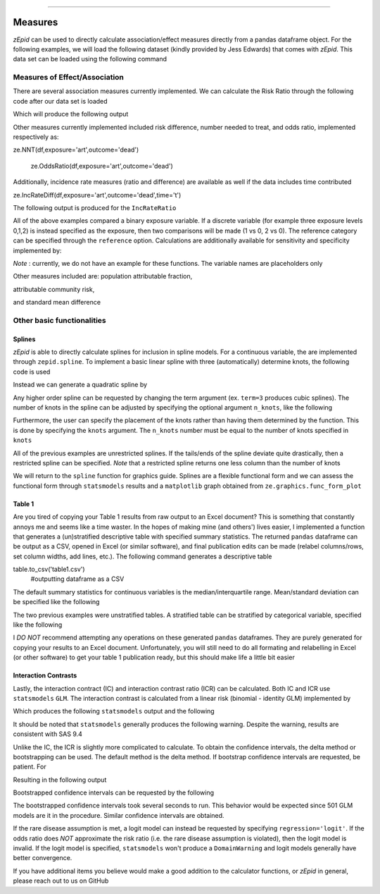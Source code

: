 .. image:: images/zepid_logo.png

-------------------------------------


Measures
'''''''''''''''''''''''''''''''''

*zEpid* can be used to directly calculate association/effect measures directly from a pandas dataframe object. For the following examples, we will load the following dataset (kindly provided by Jess Edwards) that comes with *zEpid*. This data set can be loaded using the following command


.. code-block:: python
    import zepid as ze
    df = ze.load_sample_data(timevary=False)


Measures of Effect/Association
------------------------------

There are several association measures currently implemented. We can calculate the Risk Ratio through the following code after our data set is loaded

.. code-block:: python
    ze.RiskRatio(df,exposure='art',outcome='dead')


Which will produce the following output

.. code-block::
    ======================================================================
    Comparing art=1 to art=0
    ======================================================================
    +-----+-------+-------+
    |     |   D=1 |   D=0 |
    +=====+=======+=======+
    | E=1 |    10 |    69 |
    +-----+-------+-------+
    | E=0 |    82 |   386 |
    +-----+-------+-------+
    ----------------------------------------------------------------------
    Exposed
    Risk: 0.127,  95.0% CI: (0.069, 0.22)
    Unexposed
    Risk: 0.175,  95.0% CI: (0.143, 0.212)
    ----------------------------------------------------------------------
    Risk Ratio: 0.722
    95.0% two-sided CI: (0.392 , 1.332)
    Confidence Limit Ratio:  3.399
    Standard Deviation:  0.312
    ----------------------------------------------------------------------


Other measures currently implemented included risk difference, number needed to treat, and odds ratio, implemented respectively as:

.. code-block:: python
    ze.RiskDiff(df,exposure='art',outcome='dead')
    
ze.NNT(df,exposure='art',outcome='dead')

    ze.OddsRatio(df,exposure='art',outcome='dead')


Additionally, incidence rate measures (ratio and difference) are available as well if the data includes time contributed

.. code-block:: python
    ze.IncRateRatio(df,exposure='art',outcome='dead',time='t')
    
ze.IncRateDiff(df,exposure='art',outcome='dead',time='t')


The following output is produced for the ``IncRateRatio``

.. code-block::
    ======================================================================
    Comparing art=1 to art=0
    ======================================================================
    +-----+-------+---------------+
    |     |   D=1 |   Person-time |
    +=====+=======+===============+
    | E=1 |    10 |       4077.67 |
    +-----+-------+---------------+
    | E=0 |    82 |      23236.5  |
    +-----+-------+---------------+
    ----------------------------------------------------------------------
    Exposed
    Incidence rate: 0.002, 95.0% CI: (0.001, 0.004)
    Unexposed
    Incidence rate: 0.004, 95.0% CI: (0.003, 0.004)
    ----------------------------------------------------------------------
    Incidence Rate Ratio: 0.695
    95.0% two-sided CI: ( 0.36 ,  1.34 )
    Confidence Limit Ratio:  3.717
    Standard Deviation:  0.335
    ----------------------------------------------------------------------


All of the above examples compared a binary exposure variable. If a discrete variable (for example three exposure levels 0,1,2) is instead specified as the exposure, then two comparisons will be made (1 vs 0, 2 vs 0). The reference category can be specified through the ``reference`` option. Calculations are additionally available for sensitivity and specificity implemented by:

.. code-block:: python
    ze.Sensitivity(df,test,disease)

    ze.Specificity(df,test,disease)


*Note* : currently, we do not have an example for these functions. The variable names are placeholders only

Other measures included are: population attributable fraction,

.. code:: python
    ze.PAF(df,exposure='art',outcome='dead')


attributable community risk,

.. code:: python
    ze.ACR(df,exposure='art',outcome='dead')


and standard mean difference

.. code:: python
    ze.StandMeanDiff(df,binary='art',continuous='cd40')



Other basic functionalities
------------------------------

Splines
^^^^^^^^^^^^

*zEpid* is able to directly calculate splines for inclusion in spline models. For a continuous variable, the are implemented through ``zepid.spline``. To implement a basic linear spline with three (automatically) determine knots, the following code is used

.. code:: python
    df[['age_lsp0','age_lsp1','age_lsp2']] = ze.spline(df,var='age0')


Instead we can generate a quadratic spline by

.. code:: python
    df[['age_qsp0','age_qsp1','age_qsp2']] = ze.spline(df,var='age0',term=2)


Any higher order spline can be requested by changing the term argument (ex. ``term=3`` produces cubic splines). The number of knots in the spline can be adjusted by specifying the optional  argument ``n_knots``, like the following

.. code:: python
    df[['age_csp0','age_csp1']] = ze.spline(df,var='age0',term=3,n_knots=2)


Furthermore, the user can specify the placement of the knots rather than having them determined
by the function. This is done by specifying the ``knots`` argument. The ``n_knots`` number must be equal to the number of knots specified in ``knots``

.. code:: python
    df[['age_sp30','age_sp45']] = ze.spline(df,var='age0',n_knots=2,knots=[30,45])


All of the previous examples are unrestricted splines. If the tails/ends of the spline deviate quite drastically, then a restricted spline can be specified. *Note* that a restricted spline returns one less column than the number of knots

.. code:: python
    df[['age_rsp0','age_rsp1']] = ze.spline(df,var='age0',n_knots=3,restricted=True)


We will return to the ``spline`` function for graphics guide. Splines are a flexible functional form and we can assess the functional form through ``statsmodels`` results and a ``matplotlib`` graph obtained from ``ze.graphics.func_form_plot``

Table 1
^^^^^^^^^^^^

Are you tired of copying your Table 1 results from raw output to an Excel document? This is something that constantly annoys me and seems like a time waster. In the hopes of making mine (and others') lives easier, I implemented a function that generates a (un)stratified descriptive table with specified summary statistics. The returned ``pandas`` dataframe can be output as a CSV, opened in Excel (or similar software), and final publication edits can be made (relabel columns/rows, set column widths, add lines, etc.). The following command generates a descriptive table

.. code-block:: python
    columns = ['art','dead','age0','cd40']
 #list of columns of interest
    vars_type = ['category','category','continuous','continuous']
 #list of variable types
    table = ze.Table1(df,columns,vars_type)
    
table.to_csv('table1.csv')
 #outputting dataframe as a CSV


The default summary statistics for continuous variables is the median/interquartile range. Mean/standard deviation can be specified like the following

.. code:: python
    table = ze.Table1(df,columns,vars_type,continuous_measure='mean')



The two previous examples were unstratified tables. A stratified table can be stratified by categorical variable, specified like the following

.. code:: python
    columns = ['art','age0','cd40']

    vars_type = ['category','continuous','continuous']

    table = ze.Table1(df,columns,vars_type,strat_by='dead')

    table.to_csv('table1_strat.csv')



I *DO NOT* recommend attempting any operations on these generated ``pandas`` dataframes. They are purely generated for copying your results to an Excel document. Unfortunately, you will still need to do all formating and relabelling in Excel (or other software) to get your table 1 publication ready, but this should make life a little bit easier

Interaction Contrasts
^^^^^^^^^^^^^^^^^^^^^^

Lastly, the interaction contract (IC) and interaction contrast ratio (ICR) can be calculated. Both IC and ICR use ``statsmodels`` ``GLM``. The interaction contrast is calculated from a linear risk (binomial - identity GLM) implemented by 

.. code:: python
    ze.IC(df,exposure='art',outcome='dead',modifier='male')

Which produces the following ``statsmodels`` output and the following

.. code-block:: python
    ==============================================================================
    Dep. Variable:                   dead   No. Observations:                  547
    Model:                            GLM   Df Residuals:                      543
    Model Family:                Binomial   Df Model:                            3
    Link Function:               identity   Scale:                          1.0000
    Method:                          IRLS   Log-Likelihood:                -246.66
    Date:                Mon, 25 Jun 2018   Deviance:                       493.33
    Time:                        20:13:34   Pearson chi2:                     547.
    No. Iterations:                     2   Covariance Type:             nonrobust
    ==============================================================================
                     coef    std err          z      P>|z|      [0.025      0.975]
    ------------------------------------------------------------------------------
    Intercept      0.1977      0.043      4.603      0.000       0.114       0.282
    art           -0.1310      0.077     -1.692      0.091      -0.283       0.021
    male          -0.0275      0.047     -0.585      0.559      -0.120       0.065
    E1M1           0.1015      0.091      1.117      0.264      -0.077       0.280
    ==============================================================================
    ----------------------------------------------------------------------
    Interaction Contrast
    ----------------------------------------------------------------------
    IC:		0.101
    95% CI:		(-0.077, 0.28)
    ----------------------------------------------------------------------


It should be noted that ``statsmodels`` generally produces the following warning. Despite the warning, results are consistent with SAS 9.4

.. code-block:: python
    DomainWarning: The identity link function does not respect the domain of the Binomial family.


Unlike the IC, the ICR is slightly more complicated to calculate. To obtain the confidence intervals, the delta method or bootstrapping can be used. The default method is the delta method. If bootstrap confidence intervals are requested, be patient. For 

.. code:: python
    ze.ICR(df,exposure='art',outcome='dead',modifier='male')

Resulting in the following output

.. code-block:: python
    ==============================================================================
    Dep. Variable:                   dead   No. Observations:                  547
    Model:                            GLM   Df Residuals:                      543
    Model Family:                Binomial   Df Model:                            3
    Link Function:                    log   Scale:                          1.0000
    Method:                          IRLS   Log-Likelihood:                -246.66
    Date:                Mon, 25 Jun 2018   Deviance:                       493.33
    Time:                        20:22:53   Pearson chi2:                     547.
    No. Iterations:                     6   Covariance Type:             nonrobust
    ==============================================================================
                     coef    std err          z      P>|z|      [0.025      0.975]
    ------------------------------------------------------------------------------
    Intercept     -1.6211      0.217     -7.462      0.000      -2.047      -1.195
    E1M0          -1.0869      0.990     -1.098      0.272      -3.028       0.854
    E0M1          -0.1499      0.245     -0.612      0.540      -0.630       0.330
    E1M1          -0.3405      0.378     -0.901      0.367      -1.081       0.400
    ==============================================================================
    ----------------------------------------------------------------------
    ICR based on Risk Ratio		Alpha = 0.05
    ICR:		0.51335
    CI:		(-0.30684, 1.33353)
    ----------------------------------------------------------------------


Bootstrapped confidence intervals can be requested by the following

.. code:: python
    ze.ICR(df,exposure='art',outcome='dead',modifier='male',ci='delta',b_sample=500)


The bootstrapped confidence intervals took several seconds to run. This behavior would be expected since 501 GLM models are it in the procedure. Similar confidence intervals are obtained.

If the rare disease assumption is met, a logit model can instead be requested by specifying ``regression='logit'``. If the odds ratio does *NOT* approximate the risk ratio (i.e. the rare disease assumption is violated), then the logit model is invalid. If the logit model is specified, ``statsmodels`` won't produce a ``DomainWarning`` and logit models generally have better convergence.

If you have additional items you believe would make a good addition to the calculator functions, or *zEpid* in general, please reach out to us on GitHub